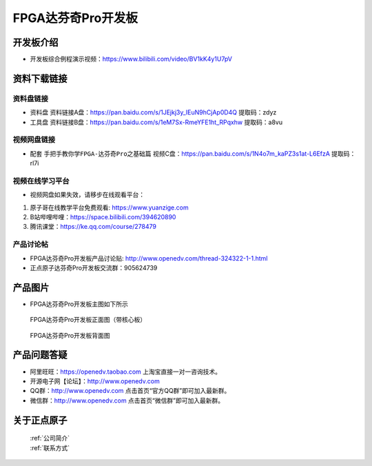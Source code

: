 FPGA达芬奇Pro开发板
==========================

开发板介绍
----------
- ``开发板综合例程演示视频``：https://www.bilibili.com/video/BV1kK4y1U7pV


资料下载链接
------------

资料盘链接
^^^^^^^^^^^

- ``资料盘`` 资料链接A盘：https://pan.baidu.com/s/1JEjkj3y_IEuN9hCjAp0D4Q 提取码：zdyz  
 
- ``工具盘`` 资料链接B盘：https://pan.baidu.com/s/1eM7Sx-RmeYFE1ht_RPqxhw  提取码：a8vu


视频网盘链接
^^^^^^^^^^^


-  配套 ``手把手教你学FPGA-达芬奇Pro之基础篇`` 视频C盘：https://pan.baidu.com/s/1N4o7m_kaPZ3s1at-L6EfzA        提取码：rl7i 



视频在线学习平台
^^^^^^^^^^^^^^^^^

- 视频网盘如果失效，请移步在线观看平台：

1. 原子哥在线教学平台免费观看: https://www.yuanzige.com
#. B站哔哩哔哩：https://space.bilibili.com/394620890
#. 腾讯课堂：https://ke.qq.com/course/278479


产品讨论帖
^^^^^^^^^^^^^^^^^

- FPGA达芬奇Pro开发板产品讨论贴: http://www.openedv.com/thread-324322-1-1.html

- 正点原子达芬奇Pro开发板交流群：905624739 

产品图片
--------

- FPGA达芬奇Pro开发板主图如下所示

.. _pic_major_dafenqipro:

.. figure:: media/dafenqipro.png

   
 FPGA达芬奇Pro开发板正面图（带核心板）

.. _pic_major_dafenqipro2:

.. figure:: media/dafenqipro2.png

   
 FPGA达芬奇Pro开发板背面图


产品问题答疑
------------

- 阿里旺旺：https://openedv.taobao.com 上淘宝直接一对一咨询技术。  
- 开源电子网【论坛】：http://www.openedv.com 
- QQ群：http://www.openedv.com   点击首页“官方QQ群”即可加入最新群。 
- 微信群：http://www.openedv.com 点击首页“微信群”即可加入最新群。
  


关于正点原子  
-----------------

 | :ref:`公司简介` 
 | :ref:`联系方式`



